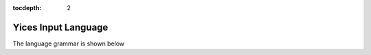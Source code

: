 :tocdepth: 2

.. _yices_language:

Yices Input Language
====================

The language grammar is shown below

.. productionlist::
   command :   ( define-type <symbol> )
           : | ( define-type <symbol> `typedef` )
           : | ( define <symbol> :: `type` )
           : | ( define <symbol> :: `type` `expr` )
           : | ( assert `expr` )
           : | ( exit )
           : | ( check )
           : | ( push )
           : | ( pop )
           : | ( reset )
           : | ( show-model )
           : | ( eval `expr` )
           : | ( echo <string> )
           : | ( include <string> )
           : | ( set-param <symbol> `immediatevalue` )
	   : | ( show-param <symbol> )
	   : | ( show-params )
	   : | ( show-stats )
           : | ( reset-stats )
	   : | ( set-timeout `number` )
           : | ( show-timeout )
           : | ( dump-context )
	   : | ( help )
           : | ( help <symbol> )
           : | ( help <string> )
           : | ( ef-solve )
           : | ( export-to-dimacs <string> )
           : | ( show-implicant )
           :
   typedef :   `type`
           : | ( scalar <symbol> ... <symbol> )
           :
   type    :   <symbol>
           : | ( tuple `type` ... `type` )
           : | ( -> `type` ... `type` `type` )
           : | ( bitvector <rational> )
           : | int
           : | bool
           : | real
           :
   expr    :   true
	   : | false
           : | <symbol>
           : | `number`
           : | <binarybv>
           : | <hexabv>
           : | ( forall ( `var_decl` ... `var_decl` ) `expr` )
           : | ( exists ( `var_decl` ... `var_decl` ) `expr` )
	   : | ( lambda ( `var_decl` ... `var_decl` ) `expr` )
           : | ( let ( `binding` ... `binding` ) `expr` )
           : | ( update `expr` ( `expr` ... `expr` ) `expr` )
           : | ( `function` `expr` ... `expr` )
           :
   function :   <function-keyword>
            : | `expr`
            :
   var_decl : <symbol> :: `type`
            :
   binding  : ( <symbol> `expr` )
            :
   immediatevalue :   true
                  : | false
                  : | `number`
                  : | <symbol>
                  :
   number : <rational> | <float>
          :
